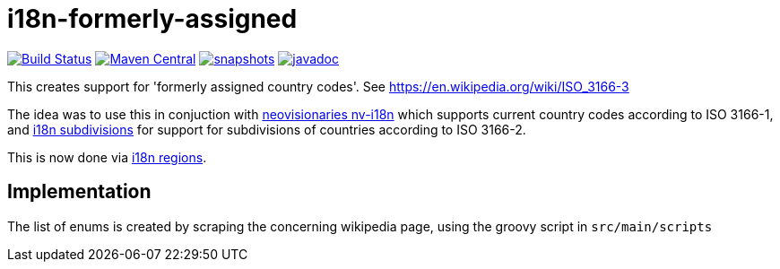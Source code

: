 


= i18n-formerly-assigned

image:https://travis-ci.org/mihxil/i18n-formerly-assigned.svg?[Build Status,link=https://travis-ci.org/mihxil/i18n-formerly-assigned]
image:https://img.shields.io/maven-central/v/org.meeuw.i18n/i18n-formerly-assigned.svg?label=Maven%20Central[Maven Central,link=https://search.maven.org/search?q=g:%22org.meeuw.i18n%22]
image:https://img.shields.io/nexus/s/https/oss.sonatype.org/org.meeuw.i18n/i18n-formerly-assigned.svg[snapshots,link=https://oss.sonatype.org/content/repositories/staging/org/meeuw/i18n/]
image:http://www.javadoc.io/badge/org.meeuw.i18n/i18n-formerly-assigned.svg?color=blue[javadoc,link=http://www.javadoc.io/doc/org.meeuw.i18n/i18n-formerly-assigned]

This creates support for 'formerly assigned country codes'. See https://en.wikipedia.org/wiki/ISO_3166-3

The idea was to use this in conjuction with https://github.com/TakahikoKawasaki/nv-i18n[neovisionaries nv-i18n] which supports current country codes according to ISO 3166-1, and https://github.com/tobias-/i18n-subdivisions[i18n subdivisions] for support for subdivisions of countries according to ISO 3166-2.

This is now done via https://github.com/mihxil/i18n-regions[i18n regions].

== Implementation

The list of enums is created by scraping the concerning wikipedia page, using the groovy script in `src/main/scripts`
